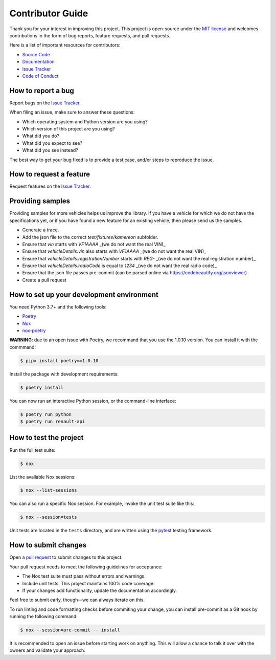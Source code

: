 Contributor Guide
=================

Thank you for your interest in improving this project.
This project is open-source under the `MIT license`_ and
welcomes contributions in the form of bug reports, feature requests, and pull requests.

Here is a list of important resources for contributors:

- `Source Code`_
- `Documentation`_
- `Issue Tracker`_
- `Code of Conduct`_

.. _MIT license: https://opensource.org/licenses/MIT
.. _Source Code: https://github.com/hacf-fr/renault-api
.. _Documentation: https://renault-api.readthedocs.io/
.. _Issue Tracker: https://github.com/hacf-fr/renault-api/issues

How to report a bug
-------------------

Report bugs on the `Issue Tracker`_.

When filing an issue, make sure to answer these questions:

- Which operating system and Python version are you using?
- Which version of this project are you using?
- What did you do?
- What did you expect to see?
- What did you see instead?

The best way to get your bug fixed is to provide a test case,
and/or steps to reproduce the issue.


How to request a feature
------------------------

Request features on the `Issue Tracker`_.


Providing samples
-----------------

Providing samples for more vehicles helps us improve the library. If you have a vehicle for which we
do not have the specifications yet, or if you have found a new feature for an existing vehicle, then
please send us the samples.

- Generate a trace.
- Add the json file to the correct `test/fixtures/kamereon` subfolder.
- Ensure that `vin` starts with `VF1AAAA` _(we do not want the real VIN)_
- Ensure that `vehicleDetails.vin` also starts with `VF1AAAA` _(we do not want the real VIN)_
- Ensure that `vehicleDetails.registrationNumber` starts with `REG-` _(we do not want the real registration number)_
- Ensure that `vehicleDetails.radioCode` is equal to `1234` _(we do not want the real radio code)_
- Ensure that the json file passes pre-commit (can be parsed online via https://codebeautify.org/jsonviewer)
- Create a pull request

How to set up your development environment
------------------------------------------

You need Python 3.7+ and the following tools:

- Poetry_
- Nox_
- nox-poetry_

**WARNING**: due to an open issue with Poetry, we recommand that you use the 1.0.10 version. You can install it
with the commmand:

.. code:: console

   $ pipx install poetry==1.0.10

Install the package with development requirements:

.. code:: console

   $ poetry install

You can now run an interactive Python session,
or the command-line interface:

.. code:: console

   $ poetry run python
   $ poetry run renault-api

.. _Poetry: https://python-poetry.org/
.. _Nox: https://nox.thea.codes/
.. _nox-poetry: https://nox-poetry.readthedocs.io/


How to test the project
-----------------------

Run the full test suite:

.. code:: console

   $ nox

List the available Nox sessions:

.. code:: console

   $ nox --list-sessions

You can also run a specific Nox session.
For example, invoke the unit test suite like this:

.. code:: console

   $ nox --session=tests

Unit tests are located in the ``tests`` directory,
and are written using the pytest_ testing framework.

.. _pytest: https://pytest.readthedocs.io/


How to submit changes
---------------------

Open a `pull request`_ to submit changes to this project.

Your pull request needs to meet the following guidelines for acceptance:

- The Nox test suite must pass without errors and warnings.
- Include unit tests. This project maintains 100% code coverage.
- If your changes add functionality, update the documentation accordingly.

Feel free to submit early, though—we can always iterate on this.

To run linting and code formatting checks before commiting your change, you can install pre-commit as a Git hook by running the following command:

.. code:: console

   $ nox --session=pre-commit -- install

It is recommended to open an issue before starting work on anything.
This will allow a chance to talk it over with the owners and validate your approach.

.. _pull request: https://github.com/hacf-fr/renault-api/pulls
.. github-only
.. _Code of Conduct: CODE_OF_CONDUCT.rst
